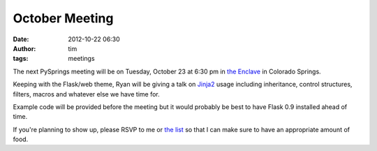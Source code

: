 October Meeting
###############
:date: 2012-10-22 06:30
:author: tim
:tags: meetings

The next PySprings meeting will be on Tuesday, October 23 at 6:30 pm in
`the Enclave`_ in Colorado Springs.

Keeping with the Flask/web theme, Ryan will be giving a talk on
`Jinja2`_ usage including inheritance, control structures, filters,
macros and whatever else we have time for.

Example code will be provided before the meeting but it would probably
be best to have Flask 0.9 installed ahead of time.

If you're planning to show up, please RSVP to me or `the list`_ so that
I can make sure to have an appropriate amount of food.

.. _the Enclave: http://enclavecoop.com/
.. _Jinja2: http://jinja.pocoo.org/docs/
.. _the list: http://pysprings.org/mailman/listinfo/list_pysprings.org
